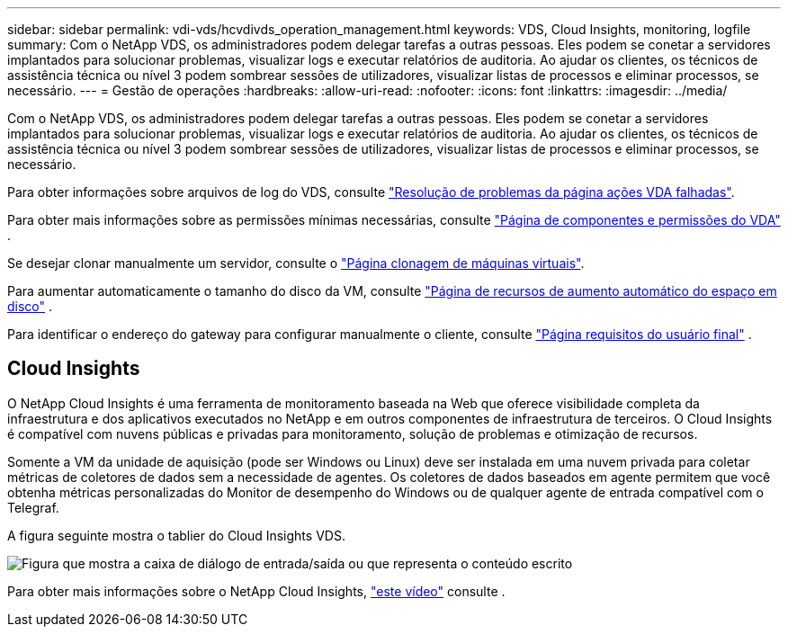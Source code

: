 ---
sidebar: sidebar 
permalink: vdi-vds/hcvdivds_operation_management.html 
keywords: VDS, Cloud Insights, monitoring, logfile 
summary: Com o NetApp VDS, os administradores podem delegar tarefas a outras pessoas. Eles podem se conetar a servidores implantados para solucionar problemas, visualizar logs e executar relatórios de auditoria. Ao ajudar os clientes, os técnicos de assistência técnica ou nível 3 podem sombrear sessões de utilizadores, visualizar listas de processos e eliminar processos, se necessário. 
---
= Gestão de operações
:hardbreaks:
:allow-uri-read: 
:nofooter: 
:icons: font
:linkattrs: 
:imagesdir: ../media/


[role="lead"]
Com o NetApp VDS, os administradores podem delegar tarefas a outras pessoas. Eles podem se conetar a servidores implantados para solucionar problemas, visualizar logs e executar relatórios de auditoria. Ao ajudar os clientes, os técnicos de assistência técnica ou nível 3 podem sombrear sessões de utilizadores, visualizar listas de processos e eliminar processos, se necessário.

Para obter informações sobre arquivos de log do VDS, consulte https://docs.netapp.com/us-en/virtual-desktop-service/guide_troubleshooting_failed_VDS_actions.html["Resolução de problemas da página ações VDA falhadas"^].

Para obter mais informações sobre as permissões mínimas necessárias, consulte https://docs.netapp.com/us-en/virtual-desktop-service/WVD_and_VDS_components_and_permissions.html["Página de componentes e permissões do VDA"^] .

Se desejar clonar manualmente um servidor, consulte o https://docs.netapp.com/us-en/virtual-desktop-service/guide_clone_VMs.html["Página clonagem de máquinas virtuais"^].

Para aumentar automaticamente o tamanho do disco da VM, consulte https://docs.netapp.com/us-en/virtual-desktop-service/guide_auto_add_disk_space.html["Página de recursos de aumento automático do espaço em disco"^] .

Para identificar o endereço do gateway para configurar manualmente o cliente, consulte https://docs.netapp.com/us-en/virtual-desktop-service/Reference.end_user_access.html["Página requisitos do usuário final"^] .



== Cloud Insights

O NetApp Cloud Insights é uma ferramenta de monitoramento baseada na Web que oferece visibilidade completa da infraestrutura e dos aplicativos executados no NetApp e em outros componentes de infraestrutura de terceiros. O Cloud Insights é compatível com nuvens públicas e privadas para monitoramento, solução de problemas e otimização de recursos.

Somente a VM da unidade de aquisição (pode ser Windows ou Linux) deve ser instalada em uma nuvem privada para coletar métricas de coletores de dados sem a necessidade de agentes. Os coletores de dados baseados em agente permitem que você obtenha métricas personalizadas do Monitor de desempenho do Windows ou de qualquer agente de entrada compatível com o Telegraf.

A figura seguinte mostra o tablier do Cloud Insights VDS.

image:hcvdivds_image15.png["Figura que mostra a caixa de diálogo de entrada/saída ou que representa o conteúdo escrito"]

Para obter mais informações sobre o NetApp Cloud Insights, https://www.youtube.com/watch?v=AVQ-a-du664&ab_channel=NetApp["este vídeo"^] consulte .
